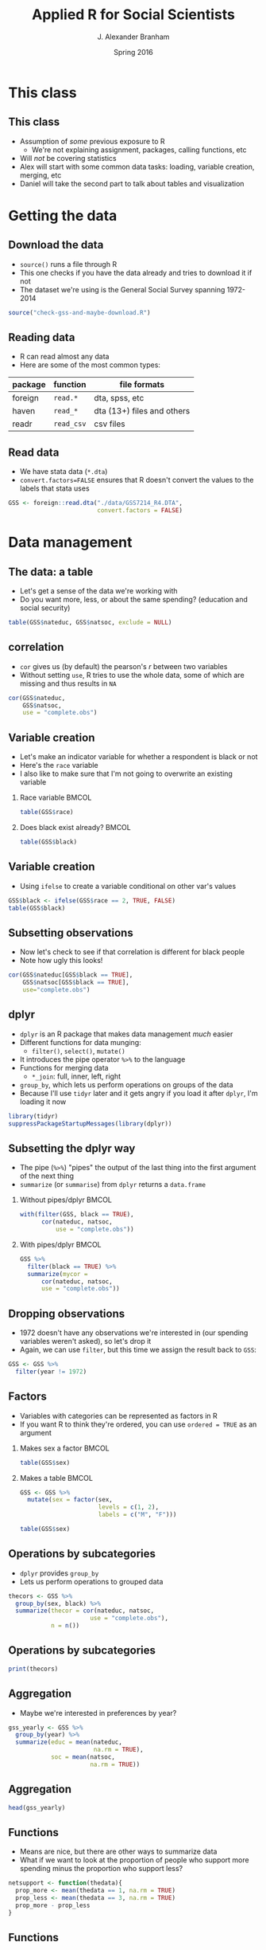 #+TITLE:     Applied R for Social Scientists
#+AUTHOR:    J. Alexander Branham
#+EMAIL:     branham@utexas.edu
#+DATE:      Spring 2016
#+startup: beamer
#+LaTeX_CLASS: beamer
#+LATEX_CMD: xelatex
#+OPTIONS: toc:nil H:2
#+LATEX_CLASS_OPTIONS: [colorlinks, urlcolor=blue, aspectratio=169]
#+BEAMER_THEME: metropolis[titleformat=smallcaps, progressbar=frametitle] 
#+PROPERTY: session *R-session* 
#+PROPERTY: results output 
#+PROPERTY: exports both
#+PROPERTY: cache yes
#+PROPERTY: tangle "./R-for-social-scientists.R"

* This class
** This class
- Assumption of /some/ previous exposure to R
  - We're not explaining assignment, packages, calling functions, etc
- Will /not/ be covering statistics
- Alex will start with some common data tasks: loading, variable
  creation, merging, etc
- Daniel will take the second part to talk about tables and
  visualization 

* Getting the data
** Download the data
- =source()= runs a file through R
- This one checks if you have the data already and tries to download
  it if not
- The dataset we're using is the General Social Survey spanning 1972-2014

#+NAME: download-data
#+BEGIN_SRC R
  source("check-gss-and-maybe-download.R")
#+END_SRC

** Reading data
- R can read almost any data
- Here are some of the most common types:

| package | function   | file formats               |
|---------+------------+----------------------------|
| foreign | =read.*=   | dta, spss, etc             |
| haven   | =read_*=   | dta (13+) files and others |
| readr   | =read_csv= | csv files                  |
  
** Read data
- We have stata data (=*.dta=)
- =convert.factors=FALSE= ensures that R doesn't convert the values to
  the labels that stata uses

#+BEGIN_SRC R
  GSS <- foreign::read.dta("./data/GSS7214_R4.DTA",
                           convert.factors = FALSE)
#+END_SRC

* Data management
** The data: a table
- Let's get a sense of the data we're working with
- Do you want more, less, or about the same spending? (education and
  social security)

#+BEGIN_SRC R
  table(GSS$nateduc, GSS$natsoc, exclude = NULL)
#+END_SRC

** correlation
- =cor= gives us (by default) the pearson's $r$ between two variables
- Without setting =use=, R tries to use the whole data, some of which
  are missing and thus results in =NA=

#+BEGIN_SRC R
  cor(GSS$nateduc,
      GSS$natsoc,
      use = "complete.obs")
#+END_SRC

** Variable creation 
- Let's make an indicator variable for whether a respondent is black
  or not
- Here's the =race= variable
- I also like to make sure that I'm not going to overwrite an existing
  variable
 

*** Race variable                                                     :BMCOL:
    :PROPERTIES:
    :BEAMER_col: 0.5
    :END:
#+BEGIN_SRC R
  table(GSS$race)
#+END_SRC

*** Does black exist already?                                         :BMCOL:
    :PROPERTIES:
    :BEAMER_col: 0.5
    :END:
#+BEGIN_SRC R
  table(GSS$black)
#+END_SRC

** Variable creation
- Using =ifelse= to create a variable conditional on other var's
  values

#+BEGIN_SRC R
  GSS$black <- ifelse(GSS$race == 2, TRUE, FALSE)
  table(GSS$black)
#+END_SRC

** Subsetting observations
- Now let's check to see if that correlation is different for black
  people
- Note how ugly this looks!

#+BEGIN_SRC R
  cor(GSS$nateduc[GSS$black == TRUE],
      GSS$natsoc[GSS$black == TRUE],
      use="complete.obs")
#+END_SRC

** dplyr
- =dplyr= is an R package that makes data management /much/ easier
- Different functions for data munging:
  - =filter()=, =select()=, =mutate()=
- It introduces the pipe operator =%>%= to the language
- Functions for merging data
  - =*_join=: full, inner, left, right
- =group_by=, which lets us perform operations on groups of the data
- Because I'll use =tidyr= later and it gets angry if you load it
  after =dplyr=, I'm loading it now

#+BEGIN_SRC R
  library(tidyr)
  suppressPackageStartupMessages(library(dplyr))
#+END_SRC

** Subsetting the dplyr way
- The pipe (=%>%=) "pipes" the output of the last thing into the first
  argument of the next thing
- =summarize= (or =summarise=) from =dplyr= returns a =data.frame=
*** Without pipes/dplyr                                               :BMCOL:
    :PROPERTIES:
    :BEAMER_col: 0.5
    :END:

    #+BEGIN_SRC R
      with(filter(GSS, black == TRUE),
            cor(nateduc, natsoc,
                use = "complete.obs"))
    #+END_SRC

*** With pipes/dplyr                                                  :BMCOL:
    :PROPERTIES:
    :BEAMER_col: 0.5
    :END:

    #+BEGIN_SRC R
      GSS %>%
        filter(black == TRUE) %>%
        summarize(mycor =
            cor(nateduc, natsoc,
            use = "complete.obs"))
    #+END_SRC

** Dropping observations
- 1972 doesn't have any observations we're interested in (our spending
  variables weren't asked), so let's drop it
- Again, we can use =filter=, but this time we assign the result back
  to =GSS=:


#+BEGIN_SRC R
  GSS <- GSS %>%
    filter(year != 1972)
#+END_SRC

** Factors
- Variables with categories can be represented as factors in R
- If you want R to think they're ordered, you can use =ordered = TRUE=
  as an argument

# GSS$sex <- factor(GSS$sex,
#                   levels=c(1, 2),
#                   labels=c("M", "F"))

*** Makes sex a factor                                                :BMCOL:
    :PROPERTIES:
    :BEAMER_col: 0.3
    :END:
#+BEGIN_SRC R
  table(GSS$sex)
#+END_SRC

*** Makes a table                                                     :BMCOL:
    :PROPERTIES:
    :BEAMER_col: 0.7
    :END:

    #+BEGIN_SRC R
      GSS <- GSS %>%
        mutate(sex = factor(sex,
                            levels = c(1, 2),
                            labels = c("M", "F")))

      table(GSS$sex)
    #+END_SRC

** Operations by subcategories
- =dplyr= provides =group_by=
- Lets us perform operations to grouped data


#+BEGIN_SRC R
  thecors <- GSS %>%
    group_by(sex, black) %>%
    summarize(thecor = cor(nateduc, natsoc,
                         use = "complete.obs"),
              n = n())
#+END_SRC

** Operations by subcategories

#+BEGIN_SRC R
  print(thecors)
#+END_SRC

** Aggregation 
- Maybe we're interested in preferences by year?


#+BEGIN_SRC R
  gss_yearly <- GSS %>%
    group_by(year) %>%
    summarize(educ = mean(nateduc,
                          na.rm = TRUE),
              soc = mean(natsoc,
                         na.rm = TRUE))
#+END_SRC

** Aggregation

   #+BEGIN_SRC R
     head(gss_yearly)
   #+END_SRC

** Functions
- Means are nice, but there are other ways to summarize data
- What if we want to look at the proportion of people who support more
  spending minus the proportion who support less? 


#+BEGIN_SRC R
  netsupport <- function(thedata){
    prop_more <- mean(thedata == 1, na.rm = TRUE)
    prop_less <- mean(thedata == 3, na.rm = TRUE)
    prop_more - prop_less
  }
#+END_SRC 

** Functions
#+BEGIN_SRC R
  GSS %>%
    group_by(year) %>%
    summarize(support_educ = netsupport(nateduc),
              support_soc = netsupport(natsoc))
#+END_SRC

** Merging 
- The =ggplot2= package provides the =economics= data.frame that has
  US economic data starting in July 1967
- =?economics= gives more info 

  #+BEGIN_SRC R
    library(ggplot2)
    head(economics, 3)
  #+END_SRC

** Merging
- Let's make an unemployment rate by unemploy/pop

#+BEGIN_SRC R
  economics <- economics %>%
    mutate(unemp_rate = unemploy / pop)
#+END_SRC

- Note =mutate= is from dplyr, this is base R:

#+BEGIN_SRC R
  economics$unemp_rate <- economics$unemploy / economics$pop
#+END_SRC


** Merging
- The =economics= data is monthly and our GSS data is yearly, so we
  need to aggregate 

#+BEGIN_SRC R
  economics_yearly <- economics %>%
    mutate(year = format(date, "%Y")) %>%
    group_by(year) %>%
    summarize(unemp = mean(unemp_rate))
#+END_SRC

** Merging
- Let's see what our data looks like now!

#+BEGIN_SRC R
  head(economics_yearly)
#+END_SRC

** Merging
- Now we have two data.frame objects --- =gss_yearly= and
  =economics_yearly= --- that we want to join together
- =dplyr= provides a really easy way of doing this
- The jargon comes from SQL, a programming language used to store data
- What you probably call a "merge" dplyr calls a "join"
- =*_join= where =*= is either =full=, =inner=, =left=, or =right=
- We'll use =left_join= since the economics data contains years that
  aren't in the GSS

** Merging

#+BEGIN_SRC R
  gss_yearly <- left_join(gss_yearly,
                          economics_yearly,
                          by = "year")
#+END_SRC

** Errors
- Error: cannot join on columns 'year' x 'year': Can't join on 'year'
  x 'year' because of incompatible types (character / integer)

** Errors
- The error on the last slide indicates that the =year= variable in
  the two datasets is different
- Let's verify that:

***                                                                   :BMCOL:
    :PROPERTIES:
    :BEAMER_col: 0.4
    :END:
#+BEGIN_SRC R
  class(gss_yearly$year)
#+END_SRC

***                                                                   :BMCOL:
    :PROPERTIES:
    :BEAMER_col: 0.6
    :END:
#+BEGIN_SRC R
  class(economics_yearly$year)
#+END_SRC


** Merging
- Solution: change =economics_yearly$year= to an integer

#+BEGIN_SRC R
  economics_yearly$year <- as.integer(economics_yearly$year)

  gss_yearly <- left_join(gss_yearly,
                          economics_yearly,
                          by="year")
#+END_SRC

** Merging 

#+BEGIN_SRC R
  head(gss_yearly)
#+END_SRC

** Writing data
- Maybe you want to save this new data so you don't have to re-run the
  merging whenever you want to 

| package | function     | result     |
|---------+--------------+------------|
| readr   | =write_csv=  | csv file   |
| utils   | =write.csv=  | csv file   |
| base    | =save=       | Rdata file |
| xlsx    | =write.xlsx= | excel file |

- R can also write to stata/SPSS/SAS files through =foreign= or =haven=

** Writing data
- Let's save a csv file
- If the =data/= subfolder doesn't exist, this will produce an error
- The script that we ran at the beginning created this if it didn't
  already exist


#+BEGIN_SRC R
  readr::write_csv(gss_yearly, "data/gss-yearly-data.csv")
#+END_SRC

* Tidying data
** What is tidy data?
- Sometimes the data you get aren't /tidy/
- Tidy data are data where each row is an observation, each column a
  variable, and each cell a value
- Most of the strategies I showed you above assume that you're dealing
  with tidy data
- Remember I loaded tidyr earlier, so there's no need to call
  =library= again

** Example of untidy data

#+BEGIN_SRC R
  messy1 <- data_frame(
    country = c("Afghanistan", "Albania", "Algeria"), 
    "2007" = c(43.82, 76.42, 72.30), 
    "2002" = c(42.13, 75.65, 70.99))
#+END_SRC

** Untidy data
#+BEGIN_SRC R
  print(messy1)
#+END_SRC

** Use gather when you have non-variable columns
- =gather= can also turn wide to long
#+BEGIN_SRC R
  gather(messy1, "year", "life_expect", 2:3)
#+END_SRC

** Untidy data

#+BEGIN_SRC R
  messy2 <- data.frame(
    country = c(rep("Afghanistan", 4), rep("Albania", 4), rep("Algeria", 4)), 
    year = c(rep(2002, 2), rep(2007, 2)), 
    variable = c("life_expect", "pop"), 
    value = c(42.12, 25268405, 43.82, 31889923,
              75.65, 3508512, 76.42, 3600523,
              70.99, 31287142, 72.30, 33333216)
  )
#+END_SRC

** Untidy data

   #+BEGIN_SRC R
     head(messy2)
   #+END_SRC

** use spread!
- =spread= can also turn long to wide
#+BEGIN_SRC R
  spread(messy2, key = variable, value)
#+END_SRC

** separate and unite
- If you have two variables in one column, use =separate=
  - For example, a rate of # of people with a trait / total population
    in each country
- One variable across two columns? use =unite=
  - one column for century (19, 20) and another for year (00... 09)

** For fun: nested date
- Some data is nested in a hierarchical way
- the =gapminder= data are a good example[fn:1]

#+BEGIN_SRC R
  library(gapminder)
  head(gapminder, 3)
  library(ggplot2)
#+END_SRC

** Life expectancy over time


#+BEGIN_SRC R :results value graphics :file gapminder-plot.pdf :exports both
  ggplot(gapminder, aes(x = year, y = lifeExp,
                        color = continent, by = country)) +
    geom_line()
#+END_SRC


** life expectancy over time
#+ATTR_LATEX: :float t :width 0.6\textwidth
[[file:gapminder-plot.pdf]]


** introducing the nest function

#+BEGIN_SRC R
  by_country <- gapminder %>%
    group_by(continent, country) %>%
    nest()
#+END_SRC

** nest
- Now we have a data frame with one row per group and a column where
  each cell is itself a whole data frame

#+BEGIN_SRC R
  head(by_country,3)
#+END_SRC

** nest
- So for example the first element of the =data= column contains the
  whole data frame for Afghanistan 

#+BEGIN_SRC R
  by_country$data[[1]]
#+END_SRC

** nest
- You can create a linear model for each country then:


#+BEGIN_SRC R
    by_country <- by_country %>%
      mutate(model = purrr::map(data, 
                                ~ lm(lifeExp ~ year, data = .)))
#+END_SRC

** nest

#+BEGIN_SRC R
  head(by_country, 3)
#+END_SRC

** nest
- Here we can extract the fitted values and plot a lint of the fitted values
- By continent, country 

#+BEGIN_SRC R :results value graphics :file gapminder-fitted-plot.pdf :exports both
  by_country %>% unnest(model %>% purrr::map(broom::augment)) %>%
    select(continent, country, year, .fitted) %>%
    ggplot(aes(x = year, y = .fitted,
               by = country, color = continent)) +
    geom_line()
#+END_SRC

** Graphing
#+ATTR_LATEX: :width 0.6\textwidth :float t
[[file:gapminder-fitted-plot.pdf]]

* Footnotes

[fn:1] This example taken from the [[http://blog.rstudio.org/2016/02/02/tidyr-0-4-0/][blog post introducing nest]] 
